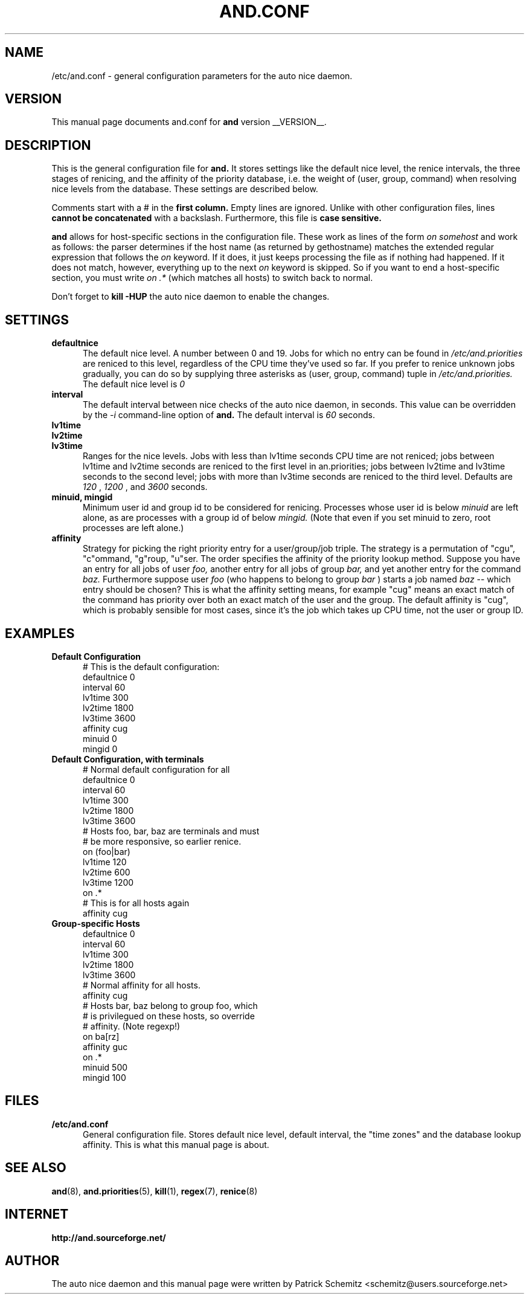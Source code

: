 .TH AND.CONF 5 "__DATE__" "Unix" "File Formats"

.SH "NAME"
/etc/and.conf \- general configuration parameters for the
auto nice daemon.


.SH "VERSION"
This manual page documents and.conf for
.B and
version __VERSION__.


.SH "DESCRIPTION"
This is the general configuration file for
.B and.
It stores settings like the default nice level, the renice intervals,
the three stages of renicing, and the affinity of the priority database,
i.e. the weight of (user, group, command) when resolving nice levels
from the database. These settings are described below.

Comments start with a # in the
.B first column.
Empty lines are ignored. Unlike with other configuration files, lines
.B cannot be concatenated
with a backslash. Furthermore, this file is
.B case sensitive.

.B and
allows for host-specific sections in the configuration file. These work
as lines of the form
.I on somehost
and work as follows: the parser determines if the host name (as returned
by gethostname) matches the extended regular expression that follows the
.I on
keyword. If it does, it just keeps processing the file as if nothing had
happened. If it does not match, however, everything up to the next
.I on
keyword is skipped. So if you want to end a host-specific section, you
must write
.I on .*
(which matches all hosts) to switch back to normal.

Don't forget to
.B kill -HUP
the auto nice daemon to enable the changes.


.SH "SETTINGS"

.TP 0.5i
.B defaultnice
The default nice level. A number between 0 and 19. Jobs for which no
entry can be found in
.I /etc/and.priorities
are reniced to this level, regardless of the CPU time they've used
so far. If you prefer to renice unknown jobs gradually, you can do
so by supplying three asterisks as (user, group, command) tuple in
.I /etc/and.priorities.
The default nice level is
.I 0

.TP 0.5i
.B interval
The default interval between nice checks of the auto nice daemon,
in seconds. This value can be overridden by the
.I -i
command-line option of
.B and.
The default interval is
.I 60
seconds.

.TP 0.5i
.B lv1time
.TP 0.5i
.B lv2time
.TP 0.5i
.B lv3time
Ranges for the nice levels. Jobs with less than lv1time seconds
CPU time are not reniced; jobs between lv1time and lv2time seconds
are reniced to the first level in an.priorities; jobs between
lv2time and lv3time seconds to the second level; jobs with more
than lv3time seconds are reniced to the third level.
Defaults are
.I 120
,
.I 1200
, and
.I 3600
seconds.

.TP 0.5i
.B minuid, mingid
Minimum user id and group id to be considered for renicing. 
Processes whose user id is below 
.I minuid
are left alone, as are processes with a group id of below 
.I mingid.
(Note that even if you set minuid to zero, root processes are
left alone.)

.TP 0.5i
.B affinity
Strategy for picking the right priority entry for a user/group/job
triple. The strategy is a permutation of "cgu", "c"ommand, "g"roup,
"u"ser. The order specifies the affinity of the priority lookup
method. Suppose you have an entry for all jobs of user
.I foo,
another entry for all jobs of group
.I bar,
and yet another entry for the command
.I baz.
Furthermore suppose user
.I foo
(who happens to belong to group
.I bar
) starts a job named
.I baz
-- which entry should be chosen? This is what the affinity setting
means, for example "cug" means an exact match of the command has priority
over both an exact match of the user and the group. The default affinity is
"cug", which is probably sensible for most cases, since it's the job
which takes up CPU time, not the user or group ID.


.SH "EXAMPLES"

.TP 0.5i
.B Default Configuration
# This is the default configuration:
.br
defaultnice 0
.br
interval 60
.br
lv1time 300
.br
lv2time 1800
.br
lv3time 3600
.br
affinity cug
.br
minuid 0
.br
mingid 0
.br

.TP 0.5i
.B Default Configuration, with terminals
# Normal default configuration for all
.br
defaultnice 0
.br
interval 60
.br
lv1time 300
.br
lv2time 1800
.br
lv3time 3600
.br
# Hosts foo, bar, baz are terminals and must
.br
# be more responsive, so earlier renice.
.br
on (foo|bar)
.br
lv1time 120
.br
lv2time 600
.br
lv3time 1200
.br
on .*
.br
# This is for all hosts again
.br
affinity cug
.br

.TP 0.5i
.B Group-specific Hosts
.br
defaultnice 0
.br
interval 60
.br
lv1time 300
.br
lv2time 1800
.br
lv3time 3600
.br
# Normal affinity for all hosts.
.br
affinity cug
.br
# Hosts bar, baz belong to group foo, which
.br
# is privilegued on these hosts, so override
.br
# affinity. (Note regexp!)
.br
on ba[rz]
.br
affinity guc
.br
on .*
.br
minuid 500
.br
mingid 100
.br


.SH "FILES"

.TP 0.5i
.B  /etc/and.conf
General configuration file. Stores default nice level, default interval,
the "time zones" and the database lookup affinity. This is what this
manual page is about.


.SH "SEE ALSO"
.BR and (8),
.BR and.priorities (5),
.BR kill (1),
.BR regex (7),
.BR renice (8)


.SH "INTERNET"
.B http://and.sourceforge.net/


.SH "AUTHOR"
The auto nice daemon and this manual page were written by
Patrick Schemitz <schemitz@users.sourceforge.net>
